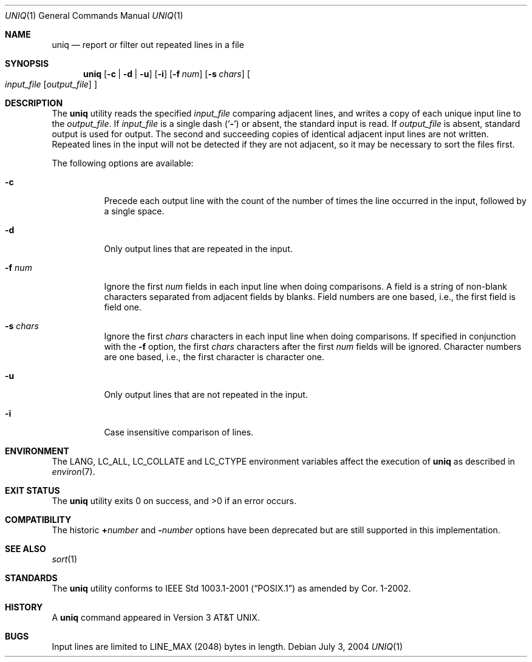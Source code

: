 .\" Copyright (c) 1991, 1993
.\"	The Regents of the University of California.  All rights reserved.
.\"
.\" This code is derived from software contributed to Berkeley by
.\" the Institute of Electrical and Electronics Engineers, Inc.
.\"
.\" Redistribution and use in source and binary forms, with or without
.\" modification, are permitted provided that the following conditions
.\" are met:
.\" 1. Redistributions of source code must retain the above copyright
.\"    notice, this list of conditions and the following disclaimer.
.\" 2. Redistributions in binary form must reproduce the above copyright
.\"    notice, this list of conditions and the following disclaimer in the
.\"    documentation and/or other materials provided with the distribution.
.\" 3. All advertising materials mentioning features or use of this software
.\"    must display the following acknowledgement:
.\"	This product includes software developed by the University of
.\"	California, Berkeley and its contributors.
.\" 4. Neither the name of the University nor the names of its contributors
.\"    may be used to endorse or promote products derived from this software
.\"    without specific prior written permission.
.\"
.\" THIS SOFTWARE IS PROVIDED BY THE REGENTS AND CONTRIBUTORS ``AS IS'' AND
.\" ANY EXPRESS OR IMPLIED WARRANTIES, INCLUDING, BUT NOT LIMITED TO, THE
.\" IMPLIED WARRANTIES OF MERCHANTABILITY AND FITNESS FOR A PARTICULAR PURPOSE
.\" ARE DISCLAIMED.  IN NO EVENT SHALL THE REGENTS OR CONTRIBUTORS BE LIABLE
.\" FOR ANY DIRECT, INDIRECT, INCIDENTAL, SPECIAL, EXEMPLARY, OR CONSEQUENTIAL
.\" DAMAGES (INCLUDING, BUT NOT LIMITED TO, PROCUREMENT OF SUBSTITUTE GOODS
.\" OR SERVICES; LOSS OF USE, DATA, OR PROFITS; OR BUSINESS INTERRUPTION)
.\" HOWEVER CAUSED AND ON ANY THEORY OF LIABILITY, WHETHER IN CONTRACT, STRICT
.\" LIABILITY, OR TORT (INCLUDING NEGLIGENCE OR OTHERWISE) ARISING IN ANY WAY
.\" OUT OF THE USE OF THIS SOFTWARE, EVEN IF ADVISED OF THE POSSIBILITY OF
.\" SUCH DAMAGE.
.\"
.\"     From: @(#)uniq.1	8.1 (Berkeley) 6/6/93
.\" $FreeBSD: src/usr.bin/uniq/uniq.1,v 1.19.2.1.4.1 2008/10/02 02:57:24 kensmith Exp $
.\"
.Dd July 3, 2004
.Dt UNIQ 1
.Os
.Sh NAME
.Nm uniq
.Nd report or filter out repeated lines in a file
.Sh SYNOPSIS
.Nm
.Op Fl c | Fl d | Fl u
.Op Fl i
.Op Fl f Ar num
.Op Fl s Ar chars
.Oo
.Ar input_file
.Op Ar output_file
.Oc
.Sh DESCRIPTION
The
.Nm
utility reads the specified
.Ar input_file
comparing adjacent lines, and writes a copy of each unique input line to
the
.Ar output_file .
If
.Ar input_file
is a single dash
.Pq Sq Fl
or absent, the standard input is read.
If
.Ar output_file
is absent, standard output is used for output.
The second and succeeding copies of identical adjacent input lines are
not written.
Repeated lines in the input will not be detected if they are not adjacent,
so it may be necessary to sort the files first.
.Pp
The following options are available:
.Bl -tag -width Ds
.It Fl c
Precede each output line with the count of the number of times the line
occurred in the input, followed by a single space.
.It Fl d
Only output lines that are repeated in the input.
.It Fl f Ar num
Ignore the first
.Ar num
fields in each input line when doing comparisons.
A field is a string of non-blank characters separated from adjacent fields
by blanks.
Field numbers are one based, i.e., the first field is field one.
.It Fl s Ar chars
Ignore the first
.Ar chars
characters in each input line when doing comparisons.
If specified in conjunction with the
.Fl f
option, the first
.Ar chars
characters after the first
.Ar num
fields will be ignored.
Character numbers are one based, i.e., the first character is character one.
.It Fl u
Only output lines that are not repeated in the input.
.It Fl i
Case insensitive comparison of lines.
.\".It Fl Ns Ar n
.\"(Deprecated; replaced by
.\".Fl f ) .
.\"Ignore the first n
.\"fields on each input line when doing comparisons,
.\"where n is a number.
.\"A field is a string of non-blank
.\"characters separated from adjacent fields
.\"by blanks.
.\".It Cm \&\(pl Ns Ar n
.\"(Deprecated; replaced by
.\".Fl s ) .
.\"Ignore the first
.\".Ar m
.\"characters when doing comparisons, where
.\".Ar m
.\"is a
.\"number.
.El
.Sh ENVIRONMENT
The
.Ev LANG ,
.Ev LC_ALL ,
.Ev LC_COLLATE
and
.Ev LC_CTYPE
environment variables affect the execution of
.Nm
as described in
.Xr environ 7 .
.Sh EXIT STATUS
.Ex -std
.Sh COMPATIBILITY
The historic
.Cm \&\(pl Ns Ar number
and
.Fl Ns Ar number
options have been deprecated but are still supported in this implementation.
.Sh SEE ALSO
.Xr sort 1
.Sh STANDARDS
The
.Nm
utility conforms to
.St -p1003.1-2001
as amended by Cor.\& 1-2002.
.Sh HISTORY
A
.Nm
command appeared in
.At v3 .
.Sh BUGS
Input lines are limited to
.Dv LINE_MAX
(2048) bytes in length.
